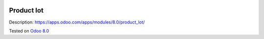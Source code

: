 .. image:: https://itpp.dev/images/infinity-readme.png
   :alt: Tested and maintained by IT Projects Labs
   :target: https://itpp.dev

Product lot
===========

Description: https://apps.odoo.com/apps/modules/8.0/product_lot/

Tested on `Odoo 8.0 <https://github.com/odoo/odoo/commit/d023c079ed86468436f25da613bf486a4a17d625>`_
